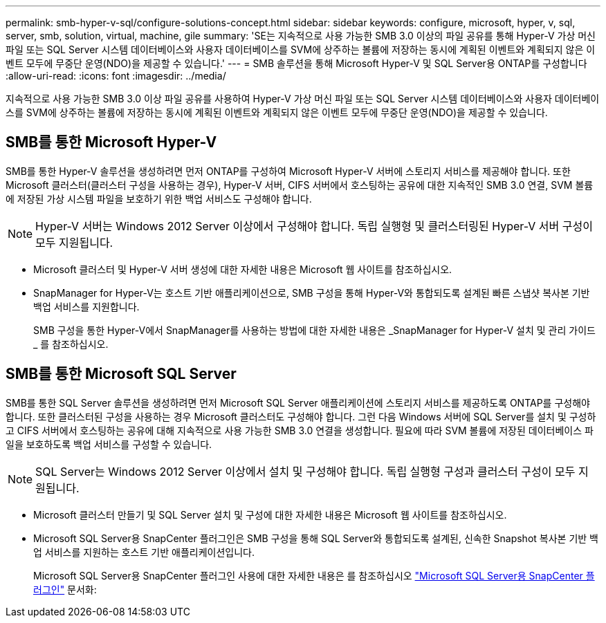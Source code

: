 ---
permalink: smb-hyper-v-sql/configure-solutions-concept.html 
sidebar: sidebar 
keywords: configure, microsoft, hyper, v, sql, server, smb, solution, virtual, machine, gile 
summary: 'SE는 지속적으로 사용 가능한 SMB 3.0 이상의 파일 공유를 통해 Hyper-V 가상 머신 파일 또는 SQL Server 시스템 데이터베이스와 사용자 데이터베이스를 SVM에 상주하는 볼륨에 저장하는 동시에 계획된 이벤트와 계획되지 않은 이벤트 모두에 무중단 운영(NDO)을 제공할 수 있습니다.' 
---
= SMB 솔루션을 통해 Microsoft Hyper-V 및 SQL Server용 ONTAP를 구성합니다
:allow-uri-read: 
:icons: font
:imagesdir: ../media/


[role="lead"]
지속적으로 사용 가능한 SMB 3.0 이상 파일 공유를 사용하여 Hyper-V 가상 머신 파일 또는 SQL Server 시스템 데이터베이스와 사용자 데이터베이스를 SVM에 상주하는 볼륨에 저장하는 동시에 계획된 이벤트와 계획되지 않은 이벤트 모두에 무중단 운영(NDO)을 제공할 수 있습니다.



== SMB를 통한 Microsoft Hyper-V

SMB를 통한 Hyper-V 솔루션을 생성하려면 먼저 ONTAP를 구성하여 Microsoft Hyper-V 서버에 스토리지 서비스를 제공해야 합니다. 또한 Microsoft 클러스터(클러스터 구성을 사용하는 경우), Hyper-V 서버, CIFS 서버에서 호스팅하는 공유에 대한 지속적인 SMB 3.0 연결, SVM 볼륨에 저장된 가상 시스템 파일을 보호하기 위한 백업 서비스도 구성해야 합니다.

[NOTE]
====
Hyper-V 서버는 Windows 2012 Server 이상에서 구성해야 합니다. 독립 실행형 및 클러스터링된 Hyper-V 서버 구성이 모두 지원됩니다.

====
* Microsoft 클러스터 및 Hyper-V 서버 생성에 대한 자세한 내용은 Microsoft 웹 사이트를 참조하십시오.
* SnapManager for Hyper-V는 호스트 기반 애플리케이션으로, SMB 구성을 통해 Hyper-V와 통합되도록 설계된 빠른 스냅샷 복사본 기반 백업 서비스를 지원합니다.
+
SMB 구성을 통한 Hyper-V에서 SnapManager를 사용하는 방법에 대한 자세한 내용은 _SnapManager for Hyper-V 설치 및 관리 가이드 _ 를 참조하십시오.





== SMB를 통한 Microsoft SQL Server

SMB를 통한 SQL Server 솔루션을 생성하려면 먼저 Microsoft SQL Server 애플리케이션에 스토리지 서비스를 제공하도록 ONTAP를 구성해야 합니다. 또한 클러스터된 구성을 사용하는 경우 Microsoft 클러스터도 구성해야 합니다. 그런 다음 Windows 서버에 SQL Server를 설치 및 구성하고 CIFS 서버에서 호스팅하는 공유에 대해 지속적으로 사용 가능한 SMB 3.0 연결을 생성합니다. 필요에 따라 SVM 볼륨에 저장된 데이터베이스 파일을 보호하도록 백업 서비스를 구성할 수 있습니다.

[NOTE]
====
SQL Server는 Windows 2012 Server 이상에서 설치 및 구성해야 합니다. 독립 실행형 구성과 클러스터 구성이 모두 지원됩니다.

====
* Microsoft 클러스터 만들기 및 SQL Server 설치 및 구성에 대한 자세한 내용은 Microsoft 웹 사이트를 참조하십시오.
* Microsoft SQL Server용 SnapCenter 플러그인은 SMB 구성을 통해 SQL Server와 통합되도록 설계된, 신속한 Snapshot 복사본 기반 백업 서비스를 지원하는 호스트 기반 애플리케이션입니다.
+
Microsoft SQL Server용 SnapCenter 플러그인 사용에 대한 자세한 내용은 를 참조하십시오 https://docs.netapp.com/us-en/snapcenter/protect-scsql/concept_snapcenter_plug_in_for_microsoft_sql_server_overview.html["Microsoft SQL Server용 SnapCenter 플러그인"] 문서화:


